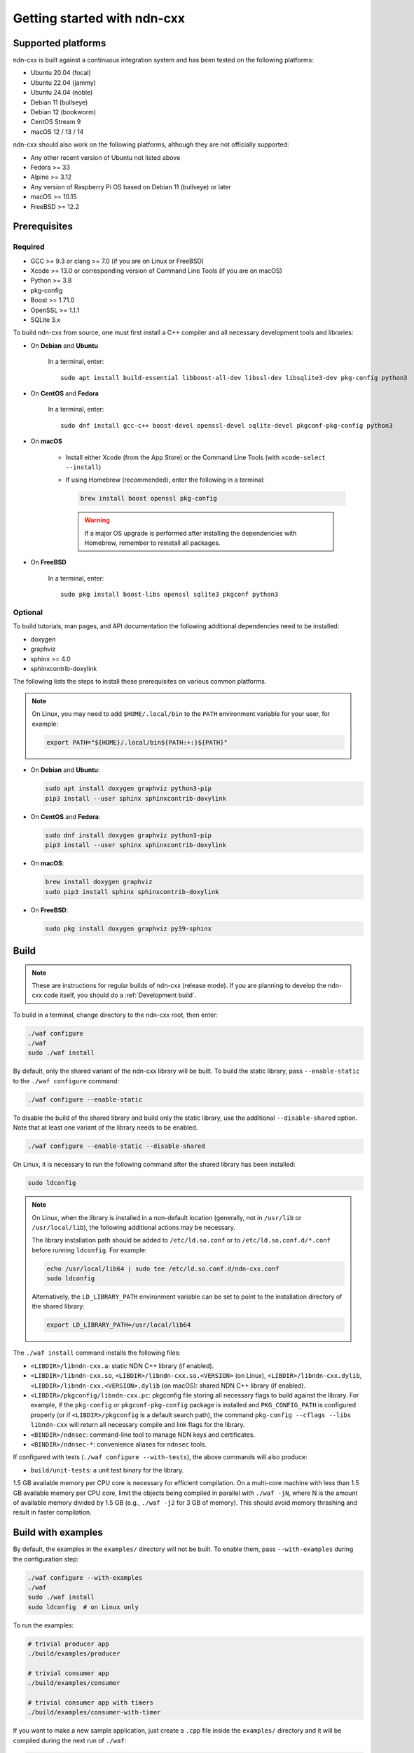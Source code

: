 Getting started with ndn-cxx
============================

Supported platforms
-------------------

ndn-cxx is built against a continuous integration system and has been tested on the
following platforms:

- Ubuntu 20.04 (focal)
- Ubuntu 22.04 (jammy)
- Ubuntu 24.04 (noble)
- Debian 11 (bullseye)
- Debian 12 (bookworm)
- CentOS Stream 9
- macOS 12 / 13 / 14

ndn-cxx should also work on the following platforms, although they are not officially
supported:

- Any other recent version of Ubuntu not listed above
- Fedora >= 33
- Alpine >= 3.12
- Any version of Raspberry Pi OS based on Debian 11 (bullseye) or later
- macOS >= 10.15
- FreeBSD >= 12.2

Prerequisites
-------------

Required
~~~~~~~~

- GCC >= 9.3 or clang >= 7.0 (if you are on Linux or FreeBSD)
- Xcode >= 13.0 or corresponding version of Command Line Tools (if you are on macOS)
- Python >= 3.8
- pkg-config
- Boost >= 1.71.0
- OpenSSL >= 1.1.1
- SQLite 3.x

To build ndn-cxx from source, one must first install a C++ compiler and all necessary
development tools and libraries:

- On **Debian** and **Ubuntu**

    In a terminal, enter::

        sudo apt install build-essential libboost-all-dev libssl-dev libsqlite3-dev pkg-config python3

- On **CentOS** and **Fedora**

    In a terminal, enter::

        sudo dnf install gcc-c++ boost-devel openssl-devel sqlite-devel pkgconf-pkg-config python3

- On **macOS**

    * Install either Xcode (from the App Store) or the Command Line Tools
      (with ``xcode-select --install``)

    * If using Homebrew (recommended), enter the following in a terminal:

      .. code-block:: sh

        brew install boost openssl pkg-config

      .. warning::

        If a major OS upgrade is performed after installing the dependencies
        with Homebrew, remember to reinstall all packages.

- On **FreeBSD**

    In a terminal, enter::

        sudo pkg install boost-libs openssl sqlite3 pkgconf python3

Optional
~~~~~~~~

To build tutorials, man pages, and API documentation the following additional dependencies
need to be installed:

- doxygen
- graphviz
- sphinx >= 4.0
- sphinxcontrib-doxylink

The following lists the steps to install these prerequisites on various common platforms.

.. note::
  On Linux, you may need to add ``$HOME/.local/bin`` to the ``PATH`` environment variable
  for your user, for example:

  .. code-block:: sh

      export PATH="${HOME}/.local/bin${PATH:+:}${PATH}"

- On **Debian** and **Ubuntu**:

  .. code-block:: sh

    sudo apt install doxygen graphviz python3-pip
    pip3 install --user sphinx sphinxcontrib-doxylink

- On **CentOS** and **Fedora**:

  .. code-block:: sh

    sudo dnf install doxygen graphviz python3-pip
    pip3 install --user sphinx sphinxcontrib-doxylink

- On **macOS**:

  .. code-block:: sh

    brew install doxygen graphviz
    sudo pip3 install sphinx sphinxcontrib-doxylink

- On **FreeBSD**:

  .. code-block:: sh

    sudo pkg install doxygen graphviz py39-sphinx

Build
-----

.. note::
  These are instructions for regular builds of ndn-cxx (release mode). If you are
  planning to develop the ndn-cxx code itself, you should do a :ref:`Development build`.

To build in a terminal, change directory to the ndn-cxx root, then enter:

.. code-block:: sh

    ./waf configure
    ./waf
    sudo ./waf install

By default, only the shared variant of the ndn-cxx library will be built. To build the
static library, pass ``--enable-static`` to the ``./waf configure`` command:

.. code-block:: sh

    ./waf configure --enable-static

To disable the build of the shared library and build only the static library, use the
additional ``--disable-shared`` option.  Note that at least one variant of the library
needs to be enabled.

.. code-block:: sh

    ./waf configure --enable-static --disable-shared

On Linux, it is necessary to run the following command after the shared library has
been installed:

.. code-block:: sh

    sudo ldconfig

.. note::
  On Linux, when the library is installed in a non-default location (generally, not in
  ``/usr/lib`` or ``/usr/local/lib``), the following additional actions may be necessary.

  The library installation path should be added to ``/etc/ld.so.conf`` or to
  ``/etc/ld.so.conf.d/*.conf`` before running ``ldconfig``. For example:

  .. code-block:: sh

      echo /usr/local/lib64 | sudo tee /etc/ld.so.conf.d/ndn-cxx.conf
      sudo ldconfig

  Alternatively, the ``LD_LIBRARY_PATH`` environment variable can be set to point to
  the installation directory of the shared library:

  .. code-block:: sh

      export LD_LIBRARY_PATH=/usr/local/lib64

The ``./waf install`` command installs the following files:

-  ``<LIBDIR>/libndn-cxx.a``: static NDN C++ library (if enabled).
-  ``<LIBDIR>/libndn-cxx.so``, ``<LIBDIR>/libndn-cxx.so.<VERSION>`` (on Linux),
   ``<LIBDIR>/libndn-cxx.dylib``, ``<LIBDIR>/libndn-cxx.<VERSION>.dylib`` (on macOS):
   shared NDN C++ library (if enabled).
-  ``<LIBDIR>/pkgconfig/libndn-cxx.pc``: pkgconfig file storing all necessary flags to
   build against the library. For example, if the ``pkg-config`` or ``pkgconf-pkg-config``
   package is installed and ``PKG_CONFIG_PATH`` is configured properly (or if
   ``<LIBDIR>/pkgconfig`` is a default search path), the command ``pkg-config --cflags
   --libs libndn-cxx`` will return all necessary compile and link flags for the library.
-  ``<BINDIR>/ndnsec``: command-line tool to manage NDN keys and certificates.
-  ``<BINDIR>/ndnsec-*``: convenience aliases for ``ndnsec`` tools.

If configured with tests (``./waf configure --with-tests``), the above commands
will also produce:

-  ``build/unit-tests``: a unit test binary for the library.

1.5 GB available memory per CPU core is necessary for efficient compilation. On a
multi-core machine with less than 1.5 GB available memory per CPU core, limit the
objects being compiled in parallel with ``./waf -jN``, where N is the amount of
available memory divided by 1.5 GB (e.g., ``./waf -j2`` for 3 GB of memory). This
should avoid memory thrashing and result in faster compilation.

Build with examples
-------------------

By default, the examples in the ``examples/`` directory will not be built. To enable
them, pass ``--with-examples`` during the configuration step:

.. code-block:: sh

    ./waf configure --with-examples
    ./waf
    sudo ./waf install
    sudo ldconfig  # on Linux only

To run the examples:

.. code-block:: sh

    # trivial producer app
    ./build/examples/producer

    # trivial consumer app
    ./build/examples/consumer

    # trivial consumer app with timers
    ./build/examples/consumer-with-timer

If you want to make a new sample application, just create a ``.cpp`` file inside the
``examples/`` directory and it will be compiled during the next run of ``./waf``:

.. code-block:: sh

    cp examples/consumer.cpp examples/my-new-app.cpp
    ... # edit examples/my-new-app.cpp with your preferred editor
    ./waf
    sudo ./waf install
    sudo ldconfig  # on Linux only
    ./build/examples/my-new-app

Debug symbols
-------------

The default compiler flags include debug symbols in binaries. This should provide
more meaningful debugging information if ndn-cxx or your application crashes.

If this is not desired, the default flags can be overridden to disable debug symbols.
The following example shows how to completely disable debug symbols and configure
ndn-cxx to be installed into ``/usr`` with configuration in the ``/etc`` directory.

.. code-block:: sh

    CXXFLAGS="-O2" ./waf configure --prefix=/usr --sysconfdir=/etc
    ./waf
    sudo ./waf install

Customizing the compiler
------------------------

To build ndn-cxx with a different compiler (rather than the platform default), set the
``CXX`` environment variable to point to the compiler binary. For example, to build
with clang on Linux, use the following:

.. code-block:: sh

    CXX=clang++ ./waf configure

Building the documentation
--------------------------

Tutorials and API documentation can be built using the following commands:

.. code-block:: sh

    # Full set of documentation (tutorials + API) in build/docs
    ./waf docs

    # Only tutorials in build/docs
    ./waf sphinx

    # Only API docs in build/docs/doxygen
    ./waf doxygen

If ``sphinx-build`` is detected during ``./waf configure``, man pages will automatically
be built and installed during the normal build process (i.e., during ``./waf`` and
``./waf install``). By default, man pages will be installed into ``${PREFIX}/share/man``
(the default value for ``PREFIX`` is ``/usr/local``). This location can be changed
during the ``./waf configure`` stage using the ``--prefix``, ``--datarootdir``, or
``--mandir`` options.

For further details, please refer to ``./waf --help``.

.. _Development build:

Development build
-----------------

The following is the suggested build procedure for development builds:

.. code-block:: sh

    ./waf configure --debug --with-tests
    ./waf
    sudo ./waf install
    sudo ldconfig  # on Linux only

In a development build, most compiler optimizations will be disabled and all warnings
will be treated as errors. This default behavior can be overridden by setting the
``CXXFLAGS`` environment variable before running ``./waf configure``, for example:

.. code-block:: sh

    CXXFLAGS="-O1 -g3 -Wall" ./waf configure --debug --with-tests
    ./waf
